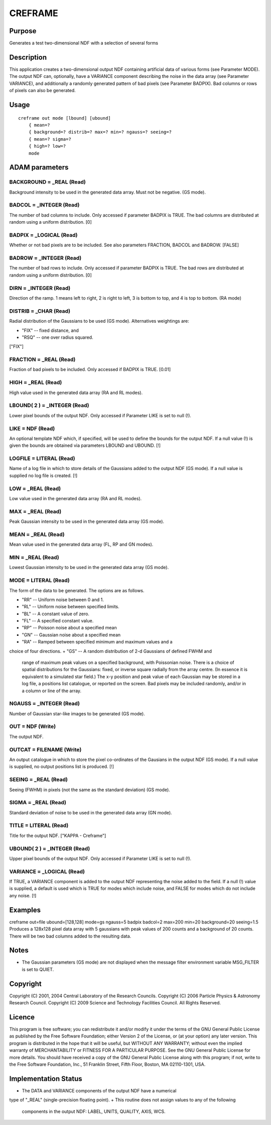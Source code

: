 

CREFRAME
========


Purpose
~~~~~~~
Generates a test two-dimensional NDF with a selection of several forms


Description
~~~~~~~~~~~
This application creates a two-dimensional output NDF containing
artificial data of various forms (see Parameter MODE). The output NDF
can, optionally, have a VARIANCE component describing the noise in the
data array (see Parameter VARIANCE), and additionally a randomly
generated pattern of bad pixels (see Parameter BADPIX). Bad columns or
rows of pixels can also be generated.


Usage
~~~~~


::

    
       creframe out mode [lbound] [ubound]
           { mean=?
           { background=? distrib=? max=? min=? ngauss=? seeing=?
           { mean=? sigma=?
           { high=? low=?
           mode
       



ADAM parameters
~~~~~~~~~~~~~~~



BACKGROUND = _REAL (Read)
`````````````````````````
Background intensity to be used in the generated data array. Must not
be negative. (GS mode).



BADCOL = _INTEGER (Read)
````````````````````````
The number of bad columns to include. Only accessed if parameter
BADPIX is TRUE. The bad columns are distributed at random using a
uniform distribution. [0]



BADPIX = _LOGICAL (Read)
````````````````````````
Whether or not bad pixels are to be included. See also parameters
FRACTION, BADCOL and BADROW. [FALSE]



BADROW = _INTEGER (Read)
````````````````````````
The number of bad rows to include. Only accessed if parameter BADPIX
is TRUE. The bad rows are distributed at random using a uniform
distribution. [0]



DIRN = _INTEGER (Read)
``````````````````````
Direction of the ramp. 1 means left to right, 2 is right to left, 3 is
bottom to top, and 4 is top to bottom. (RA mode)



DISTRIB = _CHAR (Read)
``````````````````````
Radial distribution of the Gaussians to be used (GS mode).
Alternatives weightings are:


+ "FIX" -- fixed distance, and
+ "RSQ" -- one over radius squared.

["FIX"]



FRACTION = _REAL (Read)
```````````````````````
Fraction of bad pixels to be included. Only accessed if BADPIX is
TRUE. [0.01]



HIGH = _REAL (Read)
```````````````````
High value used in the generated data array (RA and RL modes).



LBOUND( 2 ) = _INTEGER (Read)
`````````````````````````````
Lower pixel bounds of the output NDF. Only accessed if Parameter LIKE
is set to null (!).



LIKE = NDF (Read)
`````````````````
An optional template NDF which, if specified, will be used to define
the bounds for the output NDF. If a null value (!) is given the bounds
are obtained via parameters LBOUND and UBOUND. [!]



LOGFILE = LITERAL (Read)
````````````````````````
Name of a log file in which to store details of the Gaussians added to
the output NDF (GS mode). If a null value is supplied no log file is
created. [!]



LOW = _REAL (Read)
``````````````````
Low value used in the generated data array (RA and RL modes).



MAX = _REAL (Read)
``````````````````
Peak Gaussian intensity to be used in the generated data array (GS
mode).



MEAN = _REAL (Read)
```````````````````
Mean value used in the generated data array (FL, RP and GN modes).



MIN = _REAL (Read)
``````````````````
Lowest Gaussian intensity to be used in the generated data array (GS
mode).



MODE = LITERAL (Read)
`````````````````````
The form of the data to be generated. The options are as follows.


+ "RR" -- Uniform noise between 0 and 1.
+ "RL" -- Uniform noise between specified limits.
+ "BL" -- A constant value of zero.
+ "FL" -- A specified constant value.
+ "RP" -- Poisson noise about a specified mean
+ "GN" -- Gaussian noise about a specified mean
+ "RA" -- Ramped between specified minimum and maximum values and a
choice of four directions.
+ "GS" -- A random distribution of 2-d Gaussians of defined FWHM and
  range of maximum peak values on a specified background, with
  Poissonian noise. There is a choice of spatial distributions for the
  Gaussians: fixed, or inverse square radially from the array centre.
  (In essence it is equivalent to a simulated star field.) The x-y
  position and peak value of each Gaussian may be stored in a log file,
  a positions list catalogue, or reported on the screen. Bad pixels may
  be included randomly, and/or in a column or line of the array.





NGAUSS = _INTEGER (Read)
````````````````````````
Number of Gaussian star-like images to be generated (GS mode).



OUT = NDF (Write)
`````````````````
The output NDF.



OUTCAT = FILENAME (Write)
`````````````````````````
An output catalogue in which to store the pixel co-ordinates of the
Gausians in the output NDF (GS mode). If a null value is supplied, no
output positions list is produced. [!]



SEEING = _REAL (Read)
`````````````````````
Seeing (FWHM) in pixels (not the same as the standard deviation) (GS
mode).



SIGMA = _REAL (Read)
````````````````````
Standard deviation of noise to be used in the generated data array (GN
mode).



TITLE = LITERAL (Read)
``````````````````````
Title for the output NDF. ["KAPPA - Creframe"]



UBOUND( 2 ) = _INTEGER (Read)
`````````````````````````````
Upper pixel bounds of the output NDF. Only accessed if Parameter LIKE
is set to null (!).



VARIANCE = _LOGICAL (Read)
``````````````````````````
If TRUE, a VARIANCE component is added to the output NDF representing
the noise added to the field. If a null (!) value is supplied, a
default is used which is TRUE for modes which include noise, and FALSE
for modes which do not include any noise. [!]



Examples
~~~~~~~~
creframe out=file ubound=[128,128] mode=gs ngauss=5 badpix
badcol=2 max=200 min=20 background=20 seeing=1.5 Produces a 128x128
pixel data array with 5 gaussians with peak values of 200 counts and a
background of 20 counts. There will be two bad columns added to the
resulting data.



Notes
~~~~~


+ The Gaussian parameters (GS mode) are not displayed when the message
  filter environment variable MSG_FILTER is set to QUIET.




Copyright
~~~~~~~~~
Copyright (C) 2001, 2004 Central Laboratory of the Research Councils.
Copyright (C) 2006 Particle Physics & Astronomy Research Council.
Copyright (C) 2009 Science and Technology Facilities Council. All
Rights Reserved.


Licence
~~~~~~~
This program is free software; you can redistribute it and/or modify
it under the terms of the GNU General Public License as published by
the Free Software Foundation; either Version 2 of the License, or (at
your option) any later version.
This program is distributed in the hope that it will be useful, but
WITHOUT ANY WARRANTY; without even the implied warranty of
MERCHANTABILITY or FITNESS FOR A PARTICULAR PURPOSE. See the GNU
General Public License for more details.
You should have received a copy of the GNU General Public License
along with this program; if not, write to the Free Software
Foundation, Inc., 51 Franklin Street, Fifth Floor, Boston, MA
02110-1301, USA.


Implementation Status
~~~~~~~~~~~~~~~~~~~~~


+ The DATA and VARIANCE components of the output NDF have a numerical
type of "_REAL" (single-precision floating point).
+ This routine does not assign values to any of the following
  components in the output NDF: LABEL, UNITS, QUALITY, AXIS, WCS.




